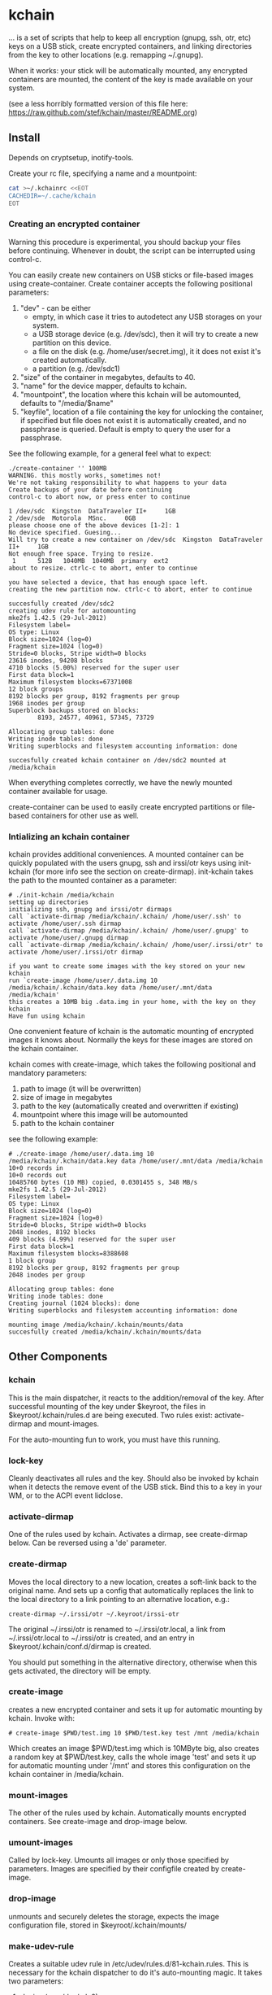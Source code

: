 #+OPTIONS: num:nil toc:nil \n:nil @:t author:nil email:nil creator:nil

* kchain
... is a set of scripts that help to keep all encryption (gnupg, ssh,
otr, etc) keys on a USB stick, create encrypted containers, and
linking directories from the key to other locations (e.g. remapping
~/.gnupg).

When it works: your stick will be automatically mounted, any encrypted
containers are mounted, the content of the key is made available on
your system.

(see a less horribly formatted version of this file here: https://raw.github.com/stef/kchain/master/README.org)

** Install
   Depends on cryptsetup, inotify-tools.

   Create your rc file, specifying a name and a mountpoint:

#+begin_src sh
cat >~/.kchainrc <<EOT
CACHEDIR=~/.cache/kchain
EOT
#+end_src

*** Creating an encrypted container
    Warning this procedure is experimental, you should backup your
    files before continuing. Whenever in doubt, the script can be
    interrupted using control-c.

    You can easily create new containers on USB sticks or file-based
    images using create-container. Create container accepts the
    following positional parameters:
    1. "dev" - can be either
       - empty, in which case it tries to autodetect any USB storages
         on your system.
       - a USB storage device (e.g. /dev/sdc), then it will try to
         create a new partition on this device.
       - a file on the disk (e.g. /home/user/secret.img), it it does
         not exist it's created automatically.
       - a partition (e.g. /dev/sdc1)
    2. "size" of the container in megabytes, defaults to 40.
    3. "name" for the device mapper, defaults to kchain.
    4. "mountpoint", the location where this kchain will be
       automounted, defaults to "/media/$name"
    5. "keyfile", location of a file containing the key for unlocking
       the container, if specified but file does not exist it is
       automatically created, and no passphrase is queried. Default is
       empty to query the user for a passphrase.

    See the following example, for a general feel what to expect:

#+begin_src
./create-container '' 100MB
WARNING. this mostly works, sometimes not!
We're not taking responsibility to what happens to your data
Create backups of your date before continuing
control-c to abort now, or press enter to continue

1 /dev/sdc  Kingston  DataTraveler II+     1GB
2 /dev/sde  Motorola  MSnc.     0GB
please choose one of the above devices [1-2]: 1
No device specified. Guesing...
Will try to create a new container on /dev/sdc  Kingston  DataTraveler II+     1GB
Not enough free space. Trying to resize.
 1      512B   1040MB  1040MB  primary  ext2
about to resize. ctrlc-c to abort, enter to continue

you have selected a device, that has enough space left.
creating the new partition now. ctrlc-c to abort, enter to continue

succesfully created /dev/sdc2
creating udev rule for automounting
mke2fs 1.42.5 (29-Jul-2012)
Filesystem label=
OS type: Linux
Block size=1024 (log=0)
Fragment size=1024 (log=0)
Stride=0 blocks, Stripe width=0 blocks
23616 inodes, 94208 blocks
4710 blocks (5.00%) reserved for the super user
First data block=1
Maximum filesystem blocks=67371008
12 block groups
8192 blocks per group, 8192 fragments per group
1968 inodes per group
Superblock backups stored on blocks:
        8193, 24577, 40961, 57345, 73729

Allocating group tables: done
Writing inode tables: done
Writing superblocks and filesystem accounting information: done

succesfully created kchain container on /dev/sdc2 mounted at /media/kchain
#+end_src

    When everything completes correctly, we have the newly mounted
    container available for usage.

    create-container can be used to easily create encrypted partitions
    or file-based containers for other use as well.
*** Intializing an kchain container
    kchain provides additional conveniences. A mounted container can
    be quickly populated with the users gnupg, ssh and irssi/otr keys
    using init-kchain (for more info see the section on
    create-dirmap). init-kchain takes the path to the mounted
    container as a parameter:

#+begin_src
# ./init-kchain /media/kchain
setting up directories
initializing ssh, gnupg and irssi/otr dirmaps
call `activate-dirmap /media/kchain/.kchain/ /home/user/.ssh' to activate /home/user/.ssh dirmap
call `activate-dirmap /media/kchain/.kchain/ /home/user/.gnupg' to activate /home/user/.gnupg dirmap
call `activate-dirmap /media/kchain/.kchain/ /home/user/.irssi/otr' to activate /home/user/.irssi/otr dirmap

if you want to create some images with the key stored on your new kchain
run `create-image /home/user/.data.img 10 /media/kchain/.kchain/data.key data /home/user/.mnt/data /media/kchain'
this creates a 10MB big .data.img in your home, with the key on they kchain
Have fun using kchain
#+end_src

    One convenient feature of kchain is the automatic mounting of
    encrypted images it knows about. Normally the keys for these
    images are stored on the kchain container.

    kchain comes with create-image, which takes the following
    positional and mandatory parameters:
    1. path to image (it will be overwritten)
    2. size of image in megabytes
    3. path to the key (automatically created and overwritten if
       existing)
    4. mountpoint where this image will be automounted
    5. path to the kchain container

    see the following example:

#+begin_src
# ./create-image /home/user/.data.img 10 /media/kchain/.kchain/data.key data /home/user/.mnt/data /media/kchain
10+0 records in
10+0 records out
10485760 bytes (10 MB) copied, 0.0301455 s, 348 MB/s
mke2fs 1.42.5 (29-Jul-2012)
Filesystem label=
OS type: Linux
Block size=1024 (log=0)
Fragment size=1024 (log=0)
Stride=0 blocks, Stripe width=0 blocks
2048 inodes, 8192 blocks
409 blocks (4.99%) reserved for the super user
First data block=1
Maximum filesystem blocks=8388608
1 block group
8192 blocks per group, 8192 fragments per group
2048 inodes per group

Allocating group tables: done
Writing inode tables: done
Creating journal (1024 blocks): done
Writing superblocks and filesystem accounting information: done

mounting image /media/kchain/.kchain/mounts/data
succesfully created /media/kchain/.kchain/mounts/data
#+end_src

** Other Components
*** kchain
    This is the main dispatcher, it reacts to the addition/removal of
    the key. After successful mounting of the key under $keyroot, the
    files in $keyroot/.kchain/rules.d are being executed. Two rules
    exist: activate-dirmap and mount-images.

    For the auto-mounting fun to work, you must have this running.
*** lock-key
    Cleanly deactivates all rules and the key. Should also be invoked
    by kchain when it detects the remove event of the USB stick.
    Bind this to a key in your WM, or to the ACPI event lidclose.
*** activate-dirmap
    One of the rules used by kchain. Activates a dirmap, see
    create-dirmap below. Can be reversed using a 'de' parameter.
*** create-dirmap
    Moves the local directory to a new location, creates a soft-link
    back to the original name. And sets up a config that automatically
    replaces the link to the local directory to a link pointing to an
    alternative location, e.g.:

#+begin_src
create-dirmap ~/.irssi/otr ~/.keyroot/irssi-otr
#+end_src

    The original ~/.irssi/otr is renamed to ~/.irssi/otr.local, a link
    from ~/.irssi/otr.local to ~/.irssi/otr is created, and an entry
    in $keyroot/.kchain/conf.d/dirmap is created.

    You should put something in the alternative directory, otherwise
    when this gets activated, the directory will be empty.
*** create-image
    creates a new encrypted container and sets it up for automatic
    mounting by kchain. Invoke with:

#+begin_src
# create-image $PWD/test.img 10 $PWD/test.key test /mnt /media/kchain
#+end_src

    Which creates an image $PWD/test.img which is 10MByte big, also
    creates a random key at $PWD/test.key, calls the whole image
    'test' and sets it up for automatic mounting under '/mnt' and
    stores this configuration on the kchain container in
    /media/kchain.
*** mount-images
    The other of the rules used by kchain. Automatically mounts
    encrypted containers. See create-image and drop-image below.
*** umount-images
    Called by lock-key. Umounts all images or only those specified by
    parameters. Images are specified by their configfile created by
    create-image.
*** drop-image
    unmounts and securely deletes the storage, expects the image
    configuration file, stored in $keyroot/.kchain/mounts/
*** make-udev-rule
    Creates a suitable udev rule in
    /etc/udev/rules.d/81-kchain.rules. This is necessary for the
    kchain dispatcher to do it's auto-mounting magic. It takes two
    parameters:
    1. device (e.g. /dev/sdc2)
    2. the name for the mapper, default is 'kchain'

    make-udev-rule is automatically called by create-container

